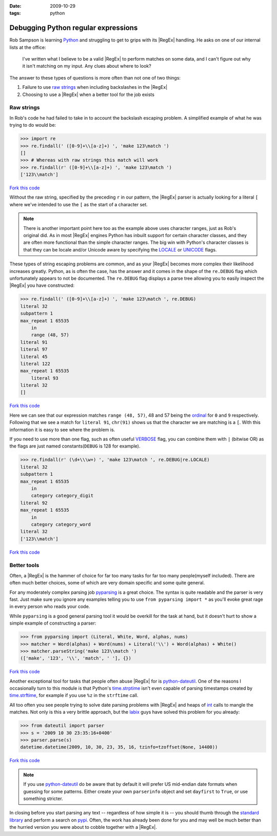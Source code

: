 :date: 2009-10-29
:tags: python

Debugging Python regular expressions
====================================

Rob Sampson is learning Python_ and struggling to get to grips with its
|RegEx| handling.  He asks on one of our internal lists at the office:

    I've written what I believe to be a valid |RegEx| to perform matches on
    some data, and I can't figure out why it isn't matching on my input.
    Any clues about where to look?

The answer to these types of questions is more often than not one of two things:

1. Failure to use `raw strings`_ when including backslashes in the |RegEx|

2. Choosing to use a |RegEx| when a better tool for the job exists

Raw strings
-----------

In Rob's code he had failed to take in to account the backslash escaping
problem.  A simplified example of what he was trying to do would be:

.. code-block:: pycon

    >>> import re
    >>> re.findall(' ([0-9]+\\[a-z]+) ', 'make 123\match ')
    []
    >>> # Whereas with raw strings this match will work
    >>> re.findall(r' ([0-9]+\\[a-z]+) ', 'make 123\match ')
    ['123\\match']

`Fork this code <http://gist.github.com/198015>`__

Without the raw string, specified by the preceding ``r`` in our pattern, the
|RegEx| parser is actually looking for a literal ``[`` where we've intended
to use the ``[`` as the start of a character set.

.. note::
   There is another important point here too as the example above uses
   character ranges, just as Rob's original did.  As in most |RegEx| engines
   Python has inbuilt support for certain character classes, and they are
   often more functional than the simple character ranges.  The big win with
   Python's character classes is that they can be locale and/or Unicode
   aware by specifying the LOCALE_ or UNICODE_ flags.

These types of string escaping problems are common, and as your |RegEx|
becomes more complex their likelihood increases greatly.  Python, as is often
the case, has the answer and it comes in the shape of the ``re.DEBUG`` flag
which unfortunately appears to not be documented.  The ``re.DEBUG`` flag
displays a parse tree allowing you to easily inspect the |RegEx| you have
constructed:

.. code-block:: pycon

    >>> re.findall(' ([0-9]+\\[a-z]+) ', 'make 123\match ', re.DEBUG)
    literal 32
    subpattern 1
    max_repeat 1 65535
        in
        range (48, 57)
    literal 91
    literal 97
    literal 45
    literal 122
    max_repeat 1 65535
        literal 93
    literal 32
    []

`Fork this code <http://gist.github.com/223892>`__

Here we can see that our expression matches ``range (48, 57)``, 48 and 57 being
the ordinal_ for ``0`` and ``9`` respectively.  Following that we see a match
for ``literal 91``, ``chr(91)`` shows us that the character we are matching is
a ``[``.  With this information it is easy to see where the problem is.

If you need to use more than one flag, such as often useful VERBOSE_ flag, you
can combine them with ``|`` (bitwise OR) as the flags are just named
constants(``DEBUG`` is 128 for example).

.. code-block:: pycon

    >>> re.findall(r' (\d+\\\w+) ', 'make 123\match ', re.DEBUG|re.LOCALE)
    literal 32
    subpattern 1
    max_repeat 1 65535
        in
        category category_digit
    literal 92
    max_repeat 1 65535
        in
        category category_word
    literal 32
    ['123\\match']

`Fork this code <http://gist.github.com/223893>`__

Better tools
------------

Often, a |RegEx| is the hammer of choice for far too many tasks for far too
many people(myself included).  There are often much better choices, some of
which are very domain specific and some quite general.

For any moderately complex parsing job pyparsing_ is a great choice.  The
syntax is quite readable and the parser is very fast.  Just make sure you
ignore any examples telling you to use ``from pyparsing import *`` as you'll
evoke great rage in every person who reads your code.

While ``pyparsing`` is a good general parsing tool it would be overkill for
the task at hand, but it doesn't hurt to show a simple example of
constructing a parser:

.. code-block:: pycon

    >>> from pyparsing import (Literal, White, Word, alphas, nums)
    >>> matcher = Word(alphas) + Word(nums) + Literal('\\') + Word(alphas) + White()
    >>> matcher.parseString('make 123\\match ')
    (['make', '123', '\\', 'match', ' '], {})

`Fork this code <http://gist.github.com/223894>`__

Another exceptional tool for tasks that people often abuse |RegEx| for is
python-dateutil_.  One of the reasons I occasionally turn to this module is
that Python's time.strptime_ isn't even capable of parsing timestamps created
by time.strftime_, for example if you use ``%z`` in the ``strftime`` call.

All too often you see people trying to solve date parsing problems with
|RegEx| and heaps of int_ calls to mangle the matches.  Not only is this
a very brittle approach, but the labix_ guys have solved this problem for you
already:

.. code-block:: pycon

    >>> from dateutil import parser
    >>> s = '2009 10 30 23:35:16+0400'
    >>> parser.parse(s)
    datetime.datetime(2009, 10, 30, 23, 35, 16, tzinfo=tzoffset(None, 14400))

`Fork this code <http://gist.github.com/223895>`__

.. note::
   If you use `python-dateutil`_ do be aware that by default it will prefer US
   mid-endian date formats when guessing for some patterns.  Either create your
   own ``parserinfo`` object and set ``dayfirst`` to ``True``, or use something
   stricter.

In closing before you start parsing any text -- regardless of how simple it
is -- you should thumb through the `standard library`_ and perform a search
on pypi_.  Often, the work has already been done for you and may well be much
better than the hurried version you were about to cobble together with
a |RegEx|.

.. _Python: http://www.python.org/
.. _raw strings: http://docs.python.org/tutorial/introduction.html#strings
.. _LOCALE: http://docs.python.org/library/re.html#re.LOCALE
.. _UNICODE: http://docs.python.org/library/re.html#re.LOCALE
.. _ordinal: http://docs.python.org/library/functions.html
.. _VERBOSE: http://docs.python.org/library/re.html#re.X
.. _pyparsing: http://pyparsing.wikispaces.com/
.. _python-dateutil: http://labix.org/python-dateutil
.. _time.strptime: http://docs.python.org/library/time.html#time.strptime
.. _time.strftime: http://docs.python.org/library/time.html#time.strftime
.. _int: http://docs.python.org/library/functions.html#int
.. _labix: http://labix.org/
.. _standard library: http://docs.python.org/library/
.. _pypi: http://pypi.python.org/pypi
